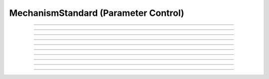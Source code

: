 .. _mechstan:

         
MechanismStandard (Parameter Control)
-------------------------------------



.. class:: MechanismStandard

    .. tab:: Python
    
    
        Syntax:
    
            .. code-block::
                python
            
                ms = n.MechanismStandard(name_str)
                ms = n.MechanismStandard(name_str, vartype)


        Description:
            In Python, consider the use of ``sec.psection()`` which encapsulates MechanismType and MechanismStandard so as to return a dictionary.

            With no vartype or vartype = 1, this provides 
            storage for parameter values of a membrane mechanism or point process. 
            This class is useful in maintaining a default set of parameters and can 
            be used to specify values for a set of sections. 
         
            *name_str* is a density mechanism such as ``hh`` or a point process 
            such as :class:`VClamp`. A ``MechanismStandard`` instance, when created, 
            contains default values for all parameters associated with the mechanism. 
         
            In combination with the 
            :class:`MechanismType` class it is possible to create generic graphical interface 
            widgets that are independent of the particular mechanism and parameter names. 
         
            If vartype = 1, 2, or 3, the storage is for PARAMETER, ASSIGNED, or STATE 
            variables respectively. If vartype = 0, the storage is for all three types. 
         
            If vartype = -1, the count and names (and array size) 
            of the GLOBAL variables are accessible, but any other method will 
            generate an error message. 
         

        Example:

            .. code-block::
                python
            
                from neuron import n, gui
                ms1 = n.MechanismStandard('hh')
                ms2 = n.MechanismStandard('AlphaSynapse')
                ms2.set('gmax', 0.3)
                ms1.panel()
                ms2.panel()

                ms1 = n.MechanismStandard("hh") 
                ms2 = n.MechanismStandard("AlphaSynapse") 
                ms2.set("gmax", .3) 
                ms1.panel() 
                ms2.panel() 

            .. image:: ../images/mechanismstandard.png
                :align: center

        Example:

            The following example prints all the names associated with POINT_PROCESS 
            and SUFFIX mechanisms. 

            .. code-block::
                python

                from neuron import n, gui

                soma = n.Section("soma")
                def pname(msname):
                    s = n.ref('')
                    for i in range(-1, 4):
                        ms = n.MechanismStandard(msname, i)
                        print(f'\n{msname}   vartype={i}')
                        for j in range(ms.count()):
                            k = ms.name(s, j)
                            print(f'{j:<5} {s[0]:<20} size={k}')

                def ptype():
                    msname = n.ref('')
                    for i in range(2):
                        mt = n.MechanismType(i)
                        for j in range(mt.count()):
                            mt.select(j)
                            mt.selected(msname)
                            print(f'\n\n{msname[0]} mechanismtype={j}')
                            pname(msname[0])


                ptype() 
             
        Example:

            The following example provides a function ``get_mech_globals`` that returns a
            list of all of a mechanism's global (or per-thread-global) variables. As running the
            code shows, there are six such variables (all per-thread-global) for the ``hh``
            mechanism. These are used to temporarily share limiting values and time constant information
            between functions in the NMODL file; their per-thread-global nature means that
            the memory is reused for subsequent locations within a given thread, but that different
            threads do not interfere with each other.

            .. code-block::
                python

                from neuron import n
             
                def get_mech_globals(mechname):
                    ms = n.MechanismStandard(mechname, -1)
                    name = n.ref('')
                    mech_globals = []
                    for j in range(ms.count()):
                        ms.name(name, j)
                        mech_globals.append(name[0])
                    return mech_globals
             
                print(get_mech_globals('hh'))


        .. warning::
    
            MechanismStandard only supports the names of mechanisms as strings, not the mechanism objects.
            e.g., you can pass ``'hh'`` but not ``n.hh``.

            If you have a density mechanism, e.g., ``mech = n.hh``, beginning with NEURON 9, you can get
            the name of the mechanism as a string with ``mech.name``. You can then use this string
            with MechanismStandard. For example:
            
            .. code-block::
                python

                from neuron import n

                mech = n.hh
                ms = n.MechanismStandard(mech.name)
                ms.panel()

        .. seealso::
            :class:`MechanismType`

         

    .. tab:: HOC


        Syntax:
            :samp:`ms = new MechanismStandard("{name}")`
        
        
            :samp:`ms = new MechanismStandard("{name}", {vartype})`
        
        
        Description:
            With no vartype or vartype = 1, this provides 
            storage for parameter values of a membrane mechanism or point process. 
            This class is useful in maintaining a default set of parameters and can 
            be used to specify values for a set of sections. 
        
        
            *name* is a density mechanism such as ``hh`` or a point process 
            such as :class:`VClamp`. A ``MechanismStandard`` instance, when created,
            contains default values for all parameters associated with the mechanism. 
        
        
            In combination with the 
            :class:`MechanismType` class it is possible to create generic graphical interface
            widgets that are independent of the particular mechanism and parameter names. 
        
        
            If vartype = 1, 2, or 3, the storage is for PARAMETER, ASSIGNED, or STATE 
            variables respectively. If vartype = 0, the storage is for all three types. 
        
        
            If vartype = -1, the count and names (and array size) 
            of the GLOBAL variables are accessible, but any other method will 
            generate an error message. 
        
        
        Example:
        
        
            .. code-block::
                none
        
        
                objref ms1, ms2 
                ms1 = new MechanismStandard("hh") 
                ms2 = new MechanismStandard("AlphaSynapse") 
                ms2.set("gmax", .3) 
                ms1.panel() 
                ms2.panel() 
        
        
            The following example prints all the names associated with POINT_PROCESS 
            and SUFFIX mechanisms. 
        
        
            .. code-block::
                none
        
        
                create soma 
                access soma 
        
        
                objref ms, mt 
                strdef s, msname 
                proc pname() {local i, j, k 
                    for i=-1,3 { 
                            ms = new MechanismStandard($s1, i) 
                            print "\n", $s1, "  vartype=", i 
                            for j=0, ms.count()-1 { 
                                    k = ms.name(s, j) 
                                    print j, s, " size=", k 
                            } 
                    } 
                } 
        
        
                proc ptype() {local i, j 
                    for i=0,1 { 
                            mt = new MechanismType(i) 
                            for j=0, mt.count-1 { 
                                    mt.select(j) 
                                    mt.selected(msname) 
                print "\n\n", msname, " mechanismtype=", j 
                                    pname(msname) 
                            } 
                    } 
                } 
        
        
                ptype() 
        
        
        .. seealso::
            :class:`MechanismType`
        
----



.. method:: MechanismStandard.panel

    .. tab:: Python
    
    
        Syntax:
            .. code-block::
                python
            
                ms.panel()
                ms.panel("string")


        Description:
            Popup a panel of parameters for this mechanism. It's a good idea to 
            set the default values before generating the panel. 
         
            With no argument the first item in the panel will be the name of the 
            mechanism. Otherwise the string is used as the first item label. 

        .. seealso::
            :func:`nrnglobalmechmenu`, :func:`nrnmechmenu`, :func:`nrnpointmenu`

         

    .. tab:: HOC


        Syntax:
            ``ms.panel()``
        
        
            ``ms.panel("string")``
        
        
        Description:
            Popup a panel of parameters for this mechanism. It's a good idea to 
            set the default values before generating the panel. 
        
        
            With no argument the first item in the panel will be the name of the 
            mechanism. Otherwise the string is used as the first item label. 
        
        
        .. seealso::
            :func:`nrnglobalmechmenu`, :func:`nrnmechmenu`, :func:`nrnpointmenu`
        
----



.. method:: MechanismStandard.action

    .. tab:: Python
    
    
        Syntax:
            .. code-block::
                python
            
                ms.action(py_callback)


        Description:
            `py_callback` is executed when any variable is changed in the panel.
            The callback is sent three parameters; in order: the MechanismStandard object,
            the index of the changed item in the object, and a third argument indicating
            position in an array (or 0 if the parameter is not an array; this is the usual
            case). The value is in `n.hoc_ac_` and this value may also be read via

            .. code-block::
                python

                nameref = n.ref("")
                ms.name(nameref, i)
                value = ms.get(nameref[0], j)

        Example:

            .. code-block::
                python

                from neuron import n, gui

                soma = n.Section('soma')
                axon = n.Section('axon')
                dend = [n.Section(f'dend[{i}]' for i in range(3)]

                n.hh.insert(axon)
                n.pas.insert(dend)  # puts into all dendrites in the list

                n.xpanel("Updated when MechanismStandard is changed")
                for i, sec in enumerate(dend):
                    n.xvalue(f"dend[{i}](0.5).pas.g", sec(0.5).pas._ref_g)

                n.xpanel()

                def change_pas(ms, i, j):
                    for sec in n.allsec():
                        if sec.has_membrane('pas'):
                            ms.out()

                ms = n.MechanismStandard('pas')
                ms.action(change_pas)
                ms.panel()


        .. note::

            Support for Python callbacks for this method was added in NEURON 7.5.

         

    .. tab:: HOC


        Syntax:
            ``ms.action("statement")``
        
        
        Description:
            action to be executed when any variable is changed in the panel. 
            The hoc variable :data:`hoc_ac_` is set to the index of the variable (0 to count-1).
        
        
        Example:
            forall delete_section() 
        
        
            .. code-block::
                none
        
        
                create soma, axon, dend[3] 
                forsec "a" insert hh 
                forsec "d" insert pas 
                xpanel("Updated when MechanismStandard is changed") 
                xvalue("dend[0].g_pas") 
                xvalue("dend[1].g_pas") 
                xvalue("dend[2].g_pas") 
                xpanel() 
                objref ms 
                ms = new MechanismStandard("pas") 
                ms.action("change_pas()") 
                ms.panel() 
        
        
                proc change_pas() { 
                    forall if(ismembrane("pas")) { 
                            ms.out() 
                    } 
                } 
        
----



.. method:: MechanismStandard._in

    .. tab:: Python
    
    
        Syntax:
            .. code-block::
                python
            
                ms._in(sec=section)
                ms._in(x, sec=section)
                ms._in(pointprocess)
                ms._in(mechanismstandard)

        Description:
            copies parameter values into this mechanism standard from ... 


            ``ms._in(sec=section)`` 
                the mechanism located in first segment of ``section`` 

            ``ms._in(x, sec=section)``
                the mechanism located in the segment ``section(x)``. 
                (Note that x=0 and 1 are considered to lie in the 
                0+ and 1- segments respectively. 

            ``ms._in(pointprocess)`` 
                the point process object 

            ``ms._in(mechanismstandard)`` 
                another mechanism standard 

            If the source is not the same type as the standard then nothing happens. 

        Example:


            .. code-block::
                python

                from neuron import n

                s = n.Section('soma')
                s.insert(n.hh)
                s(0.5).hh.gnabar = 0.5

                ms = n.MechanismStandard('hh')
                ms.set("gnabar_hh", 0.3)

                print(ms.get("gnabar_hh"))
                ms._in(sec=s)
                print(ms.get("gnabar_hh"))



        .. note::

            This is the same as the HOC method ``ms.in``, however the name had to be
            changed for Python due to ``in`` being a keyword in Python.

        .. note::

            Python support for this method was added in NEURON 7.5.

    .. tab:: HOC

        Not supported. Use :meth:`MechanismStandard.in` instead.

    .. tab:: MATLAB

        Not supported. Use :meth:`MechanismStandard.in` instead.


.. method:: MechanismStandard.in

    .. tab:: Python
    
        Not supported. Use :meth:`MechanismStandard._in` instead.

    .. tab:: HOC

        Syntax:
            ``ms.in()``

            :samp:`ms.in({x})`

            :samp:`ms.in({pointprocess})`

            :samp:`ms.in({mechanismstandard})`


        Description:
            copies parameter values into this mechanism standard from ... 


            ``ms.in()`` 
                the mechanism located in first segment of the currently accessed section. 

            :samp:`ms.in({x})` 
                the mechanism located in the segment containing x of the currently accessed section. 
                (Note that x=0 and 1 are considered to lie in the 
                0+ and 1- segments respectively so a proper iteration uses for(x, 0). 
                See :ref:`for <hoc_keyword_for>`.

            :samp:`ms.in({pointprocess})` 
                the point process object 

            :samp:`ms.in({mechanismstandard})` 
                another mechanism standard 

            If the source is not the same type as the standard then nothing happens. 


----



.. method:: MechanismStandard.out

    .. tab:: Python
    
    
        Syntax:
            .. code-block::
                python
            
                ms.out(sec=section)
                ms.out(x, sec=section)
                ms.out(pointprocess)
                ms.out(mechanismstandard)


        Description:
            copies parameter values from this mechanism standard to ... 


            ``ms.out(sec=section)`` 
                the mechanism located in ``section`` (all segments). 

            ``ms.out(x, sec=section)`` 
                the mechanism located in ``section`` in the segment 
                containing x.(Note that x=0 and 1 are considered to lie in the 
                0+ and 1- segments respectively) 

            ``ms.out(pointprocess)`` 
                the point process argument 

            ``ms.out(mechanismstandard)`` 
                another mechanism standard 

            If the target is not the same type as the standard then nothing happens. 

         

    .. tab:: HOC


        Syntax:
            ``ms.out()``
        
        
            ``ms.out(x)``
        
        
            ``ms.out(pointprocess)``
        
        
            ``ms.out(mechanismstandard)``
        
        
        Description:
            copies parameter values from this mechanism standard to ... 
        
        
            ``ms.out()`` 
                the mechanism located in the currently accessed section (all segments). 
        
        
            ``ms.out(x)`` 
                the mechanism located in the currently accessed section in the segment 
                containing x.(Note that x=0 and 1 are considered to lie in the 
                0+ and 1- segments respectively) 
        
        
            ``ms.out(pointprocess)`` 
                the point process argument 
        
        
            ``ms.out(mechanismstandard)`` 
                another mechanism standard 
        
        
            If the target is not the same type as the standard then nothing happens. 
        
----



.. method:: MechanismStandard.set

    .. tab:: Python
    
    
        Syntax:
            .. code-block::
                python
            
                ms.set('varname', val [, arrayindex])


        Description:
            sets the parameter in the standard to *val*. If the variable is 
            an array, then the optional index can be specified. 

            ``varname`` follows the HOC form convention of ``name_mech``; e.g. ``gnabar_hh``.

            See :meth:`MechanismStandard.out` for an example.
         

    .. tab:: HOC


        Syntax:
            :samp:`ms.set("{varname}", {val} [, {arrayindex}])`
        
        
        Description:
            sets the parameter in the standard to *val*. If the variable is 
            an array, then the optional index can be specified. 
        
----



.. method:: MechanismStandard.get

    .. tab:: Python
    
    
        Syntax:
            .. code-block::
                python
            
                val = ms.get('varname' [, arrayindex])


        Description:
            returns the value of the parameter. If the variable is actually 
            a POINTER and it is nil, then return -1e300. 

            ``varname`` follows the HOC form convention of ``name_mech``; e.g. ``gnabar_hh``.

            See :meth:`MechanismStandard._in` for an example.

    .. tab:: HOC


        Syntax:
            ``val = ms.get("varname" [, arrayindex])``
        
        
        Description:
            returns the value of the parameter. If the variable is actually 
            a POINTER and it is nil, then return -1e300. 
        
----



.. method:: MechanismStandard.save

    .. tab:: Python
    
    
        Syntax:
            .. code-block::
                python
            
                ms.save('name')


        Description:
            For saving the state of a MechanismStandard to a session file. 
            The name will be the objectvar that the instance gets assigned to 
            when the session file is read. 
            See pointman.hoc for an example of usage. 

         

    .. tab:: HOC


        Syntax:
            ``.save("name")``
        
        
        Description:
            For saving the state of a MechanismStandard to a session file. 
            The name will be the objectvar that the instance gets assigned to 
            when the session file is read. 
            See pointman.hoc for an example of usage. 
        
----



.. method:: MechanismStandard.count

    .. tab:: Python
    
    
        Syntax:
            .. code-block::
                python
            
                cnt = ms.count()


        Description:
            Returns the number of parameter names of the mechanism 
            represented by the MechanismStandard. 

         

    .. tab:: HOC


        Syntax:
            ``cnt = ms.count()``
        
        
        Description:
            Returns the number of parameter names of the mechanism 
            represented by the MechanismStandard. 
        
----


.. method:: MechanismStandard.is_array

    .. tab:: Python
    
    
        Syntax:
            .. code-block::
                python
            
                bool = ms.is_array(index)


        Description:
            Returns True if the variable associated with the index is an array.
         

----



.. method:: MechanismStandard.name

    .. tab:: Python
    
    
        Syntax:
            .. code-block::
                python
            
                ms.name(strref)
                size = ms.name(strref, i)


        Description:
            The single arg form assigns the name of the mechanism to the strref 
            variable. 
         
            When the i parameter is present (i ranges from 0 to ms.count()-1) the 
            strref parameter gets assigned the ith name of the mechanism represented 
            by the MechanismStandard. In addition the return value is the 
            array size of that parameter (1 for a scalar). 


        Example:
    
            .. code-block::
                python
            
                from neuron import n, gui

                ms = n.MechanismStandard('hh')
                name_strref = n.ref('')

                # read the name of the mechanism
                ms.name(name_strref)

                print(name_strref[0])    # displays: hh

    .. tab:: HOC


        Syntax:
            ``ms.name(strdef)``
        
        
            ``size = ms.name(strdef, i)``
        
        
        Description:
            The single arg form assigns the name of the mechanism to the strdef 
            variable. 
        
            When the i parameter is present (i ranges from 0 to ms.count()-1) the 
            strdef parameter gets assigned the ith name of the mechanism represented 
            by the MechanismStandard. In addition the return value is the 
            array size of that parameter (1 for a scalar). 
